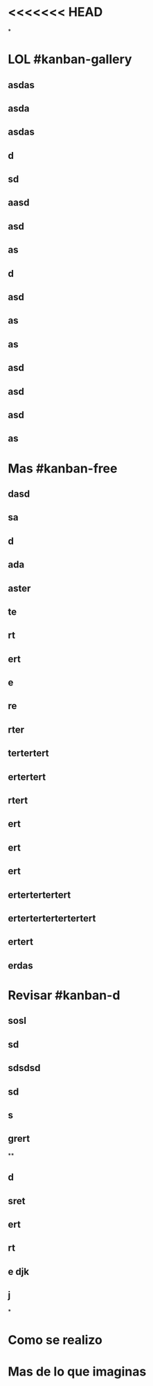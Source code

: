 * <<<<<<< HEAD
*
* LOL #kanban-gallery
** asdas
** asda
** asdas
** d
** sd
** aasd
** asd
** as
** d
** asd
** as
** as
** asd
** asd
** asd
** as
* Mas #kanban-free
:PROPERTIES:
:END:
** dasd
** sa
** d
** ada
** aster
** te
** rt
** ert
** e
** re
** rter
** tertertert
** ertertert
** rtert
** ert
** ert
** ert
** ertertertertert
** ertertertertertertert
** ertert
** erdas
* Revisar #kanban-d
:PROPERTIES:
:END:
** sosl
** sd
** sdsdsd
** sd
** s
** grert
**
** d
** sret
** ert
** rt
** e djk
** j
*
* Como se realizo
* Mas de lo que imaginas